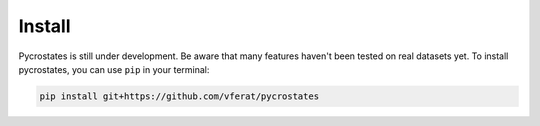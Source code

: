 Install
=======

Pycrostates is still under development. Be aware that many features haven't
been tested on real datasets yet. To install pycrostates, you can use ``pip``
in your terminal:

.. code-block:: bash

    pip install git+https://github.com/vferat/pycrostates
